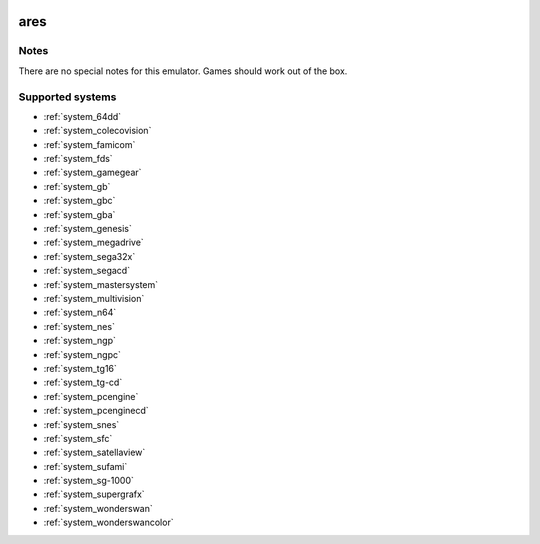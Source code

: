.. image:: /global/assets/emulators/ares.png
	:width: 25%

.. _emulator_ares:

ares
====

Notes
~~~~~

There are no special notes for this emulator. Games should work out of the box.

Supported systems
~~~~~~~~~~~~~~~~~
- :ref:`system_64dd`
- :ref:`system_colecovision`
- :ref:`system_famicom`
- :ref:`system_fds`
- :ref:`system_gamegear`
- :ref:`system_gb`
- :ref:`system_gbc`
- :ref:`system_gba`
- :ref:`system_genesis`
- :ref:`system_megadrive`
- :ref:`system_sega32x`
- :ref:`system_segacd`
- :ref:`system_mastersystem`
- :ref:`system_multivision`
- :ref:`system_n64`
- :ref:`system_nes`
- :ref:`system_ngp`
- :ref:`system_ngpc`
- :ref:`system_tg16`
- :ref:`system_tg-cd`
- :ref:`system_pcengine`
- :ref:`system_pcenginecd`
- :ref:`system_snes`
- :ref:`system_sfc`
- :ref:`system_satellaview`
- :ref:`system_sufami`
- :ref:`system_sg-1000`
- :ref:`system_supergrafx`
- :ref:`system_wonderswan`
- :ref:`system_wonderswancolor`